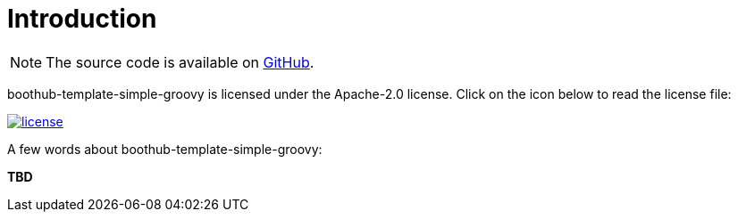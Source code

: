 [[introduction]]
= Introduction

NOTE: The source code is available on https://github.com/boothub-org/boothub-template-simple-groovy[GitHub].

boothub-template-simple-groovy is licensed under the Apache-2.0 license.
Click on the icon below to read the license file:

image::license.png[role="thumb" link="{blob-root}/LICENSE"]

A few words about boothub-template-simple-groovy:

*TBD*
